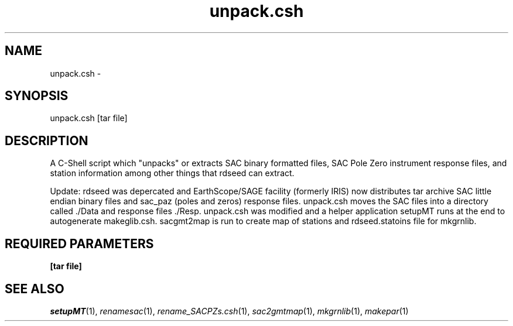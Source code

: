 .TH unpack.csh 1 "27 April 2023" "MTINV Version 4.0.1" "MTINV Toolkit"

.SH NAME
unpack.csh \- 

.SH SYNOPSIS
unpack.csh [tar file]

.SH DESCRIPTION
A C-Shell script which "unpacks" or extracts SAC binary formatted files, SAC Pole Zero instrument response files, 
and station information among other things that rdseed can extract.  

Update: rdseed was depercated and EarthScope/SAGE facility (formerly IRIS) now distributes tar archive SAC little endian binary files and sac_paz (poles and zeros) response files. unpack.csh moves the SAC files into a directory called ./Data and response files ./Resp.  
unpack.csh was modified and a helper application setupMT runs at the end to autogenerate makeglib.csh.
sacgmt2map is run to create map of stations and rdseed.statoins file for mkgrnlib.

.SH REQUIRED PARAMETERS
.TP
.B [tar file]

.SH "SEE ALSO"
.IR setupMT (1),
.IR renamesac (1),
.IR rename_SACPZs.csh (1),
.IR sac2gmtmap (1),
.IR mkgrnlib (1),
.IR makepar (1)
